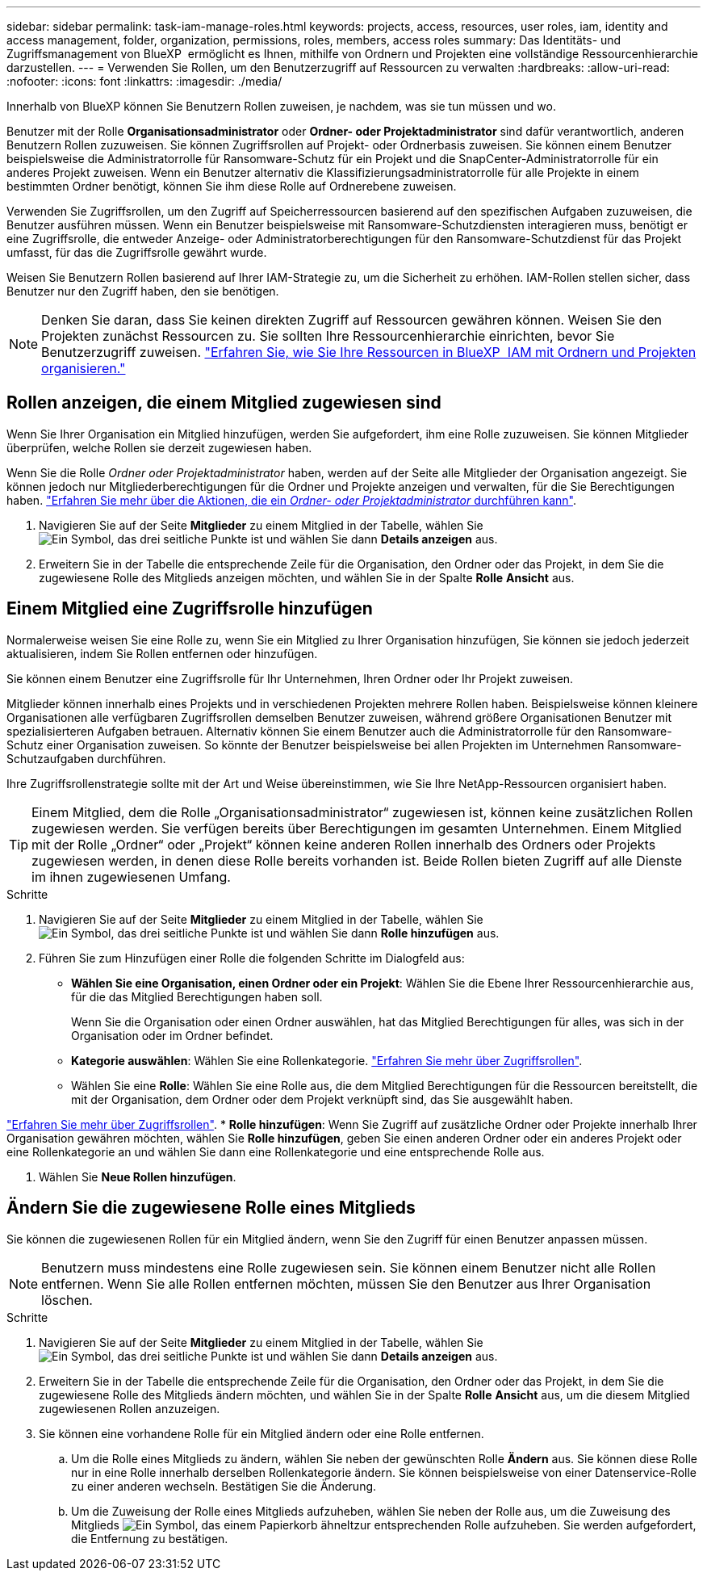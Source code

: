 ---
sidebar: sidebar 
permalink: task-iam-manage-roles.html 
keywords: projects, access, resources, user roles, iam, identity and access management, folder, organization, permissions, roles, members, access roles 
summary: Das Identitäts- und Zugriffsmanagement von BlueXP  ermöglicht es Ihnen, mithilfe von Ordnern und Projekten eine vollständige Ressourcenhierarchie darzustellen. 
---
= Verwenden Sie Rollen, um den Benutzerzugriff auf Ressourcen zu verwalten
:hardbreaks:
:allow-uri-read: 
:nofooter: 
:icons: font
:linkattrs: 
:imagesdir: ./media/


[role="lead"]
Innerhalb von BlueXP können Sie Benutzern Rollen zuweisen, je nachdem, was sie tun müssen und wo.

Benutzer mit der Rolle *Organisationsadministrator* oder *Ordner- oder Projektadministrator* sind dafür verantwortlich, anderen Benutzern Rollen zuzuweisen. Sie können Zugriffsrollen auf Projekt- oder Ordnerbasis zuweisen. Sie können einem Benutzer beispielsweise die Administratorrolle für Ransomware-Schutz für ein Projekt und die SnapCenter-Administratorrolle für ein anderes Projekt zuweisen. Wenn ein Benutzer alternativ die Klassifizierungsadministratorrolle für alle Projekte in einem bestimmten Ordner benötigt, können Sie ihm diese Rolle auf Ordnerebene zuweisen.

Verwenden Sie Zugriffsrollen, um den Zugriff auf Speicherressourcen basierend auf den spezifischen Aufgaben zuzuweisen, die Benutzer ausführen müssen. Wenn ein Benutzer beispielsweise mit Ransomware-Schutzdiensten interagieren muss, benötigt er eine Zugriffsrolle, die entweder Anzeige- oder Administratorberechtigungen für den Ransomware-Schutzdienst für das Projekt umfasst, für das die Zugriffsrolle gewährt wurde.

Weisen Sie Benutzern Rollen basierend auf Ihrer IAM-Strategie zu, um die Sicherheit zu erhöhen. IAM-Rollen stellen sicher, dass Benutzer nur den Zugriff haben, den sie benötigen.


NOTE: Denken Sie daran, dass Sie keinen direkten Zugriff auf Ressourcen gewähren können. Weisen Sie den Projekten zunächst Ressourcen zu. Sie sollten Ihre Ressourcenhierarchie einrichten, bevor Sie Benutzerzugriff zuweisen. link:task-iam-manage-folders-projects.html["Erfahren Sie, wie Sie Ihre Ressourcen in BlueXP  IAM mit Ordnern und Projekten organisieren."]



== Rollen anzeigen, die einem Mitglied zugewiesen sind

Wenn Sie Ihrer Organisation ein Mitglied hinzufügen, werden Sie aufgefordert, ihm eine Rolle zuzuweisen. Sie können Mitglieder überprüfen, welche Rollen sie derzeit zugewiesen haben.

Wenn Sie die Rolle _Ordner oder Projektadministrator_ haben, werden auf der Seite alle Mitglieder der Organisation angezeigt. Sie können jedoch nur Mitgliederberechtigungen für die Ordner und Projekte anzeigen und verwalten, für die Sie Berechtigungen haben. link:reference-iam-predefined-roles.html["Erfahren Sie mehr über die Aktionen, die ein _Ordner- oder Projektadministrator_ durchführen kann"].

. Navigieren Sie auf der Seite *Mitglieder* zu einem Mitglied in der Tabelle, wählen Sie image:icon-action.png["Ein Symbol, das drei seitliche Punkte ist"] und wählen Sie dann *Details anzeigen* aus.
. Erweitern Sie in der Tabelle die entsprechende Zeile für die Organisation, den Ordner oder das Projekt, in dem Sie die zugewiesene Rolle des Mitglieds anzeigen möchten, und wählen Sie in der Spalte *Rolle* *Ansicht* aus.




== Einem Mitglied eine Zugriffsrolle hinzufügen

Normalerweise weisen Sie eine Rolle zu, wenn Sie ein Mitglied zu Ihrer Organisation hinzufügen, Sie können sie jedoch jederzeit aktualisieren, indem Sie Rollen entfernen oder hinzufügen.

Sie können einem Benutzer eine Zugriffsrolle für Ihr Unternehmen, Ihren Ordner oder Ihr Projekt zuweisen.

Mitglieder können innerhalb eines Projekts und in verschiedenen Projekten mehrere Rollen haben. Beispielsweise können kleinere Organisationen alle verfügbaren Zugriffsrollen demselben Benutzer zuweisen, während größere Organisationen Benutzer mit spezialisierteren Aufgaben betrauen. Alternativ können Sie einem Benutzer auch die Administratorrolle für den Ransomware-Schutz einer Organisation zuweisen. So könnte der Benutzer beispielsweise bei allen Projekten im Unternehmen Ransomware-Schutzaufgaben durchführen.

Ihre Zugriffsrollenstrategie sollte mit der Art und Weise übereinstimmen, wie Sie Ihre NetApp-Ressourcen organisiert haben.


TIP: Einem Mitglied, dem die Rolle „Organisationsadministrator“ zugewiesen ist, können keine zusätzlichen Rollen zugewiesen werden. Sie verfügen bereits über Berechtigungen im gesamten Unternehmen. Einem Mitglied mit der Rolle „Ordner“ oder „Projekt“ können keine anderen Rollen innerhalb des Ordners oder Projekts zugewiesen werden, in denen diese Rolle bereits vorhanden ist. Beide Rollen bieten Zugriff auf alle Dienste im ihnen zugewiesenen Umfang.

.Schritte
. Navigieren Sie auf der Seite *Mitglieder* zu einem Mitglied in der Tabelle, wählen Sie image:icon-action.png["Ein Symbol, das drei seitliche Punkte ist"] und wählen Sie dann *Rolle hinzufügen* aus.
. Führen Sie zum Hinzufügen einer Rolle die folgenden Schritte im Dialogfeld aus:
+
** *Wählen Sie eine Organisation, einen Ordner oder ein Projekt*: Wählen Sie die Ebene Ihrer Ressourcenhierarchie aus, für die das Mitglied Berechtigungen haben soll.
+
Wenn Sie die Organisation oder einen Ordner auswählen, hat das Mitglied Berechtigungen für alles, was sich in der Organisation oder im Ordner befindet.

** *Kategorie auswählen*: Wählen Sie eine Rollenkategorie. link:reference-iam-predefined-roles.html["Erfahren Sie mehr über Zugriffsrollen"^].
** Wählen Sie eine *Rolle*: Wählen Sie eine Rolle aus, die dem Mitglied Berechtigungen für die Ressourcen bereitstellt, die mit der Organisation, dem Ordner oder dem Projekt verknüpft sind, das Sie ausgewählt haben.




link:reference-iam-predefined-roles.html["Erfahren Sie mehr über Zugriffsrollen"^]. * *Rolle hinzufügen*: Wenn Sie Zugriff auf zusätzliche Ordner oder Projekte innerhalb Ihrer Organisation gewähren möchten, wählen Sie *Rolle hinzufügen*, geben Sie einen anderen Ordner oder ein anderes Projekt oder eine Rollenkategorie an und wählen Sie dann eine Rollenkategorie und eine entsprechende Rolle aus.

. Wählen Sie *Neue Rollen hinzufügen*.




== Ändern Sie die zugewiesene Rolle eines Mitglieds

Sie können die zugewiesenen Rollen für ein Mitglied ändern, wenn Sie den Zugriff für einen Benutzer anpassen müssen.


NOTE: Benutzern muss mindestens eine Rolle zugewiesen sein. Sie können einem Benutzer nicht alle Rollen entfernen. Wenn Sie alle Rollen entfernen möchten, müssen Sie den Benutzer aus Ihrer Organisation löschen.

.Schritte
. Navigieren Sie auf der Seite *Mitglieder* zu einem Mitglied in der Tabelle, wählen Sie image:icon-action.png["Ein Symbol, das drei seitliche Punkte ist"] und wählen Sie dann *Details anzeigen* aus.
. Erweitern Sie in der Tabelle die entsprechende Zeile für die Organisation, den Ordner oder das Projekt, in dem Sie die zugewiesene Rolle des Mitglieds ändern möchten, und wählen Sie in der Spalte *Rolle* *Ansicht* aus, um die diesem Mitglied zugewiesenen Rollen anzuzeigen.
. Sie können eine vorhandene Rolle für ein Mitglied ändern oder eine Rolle entfernen.
+
.. Um die Rolle eines Mitglieds zu ändern, wählen Sie neben der gewünschten Rolle *Ändern* aus. Sie können diese Rolle nur in eine Rolle innerhalb derselben Rollenkategorie ändern. Sie können beispielsweise von einer Datenservice-Rolle zu einer anderen wechseln. Bestätigen Sie die Änderung.
.. Um die Zuweisung der Rolle eines Mitglieds aufzuheben, wählen Sie  neben der Rolle aus, um die Zuweisung des Mitglieds image:icon-delete.png["Ein Symbol, das einem Papierkorb ähnelt"]zur entsprechenden Rolle aufzuheben. Sie werden aufgefordert, die Entfernung zu bestätigen.



